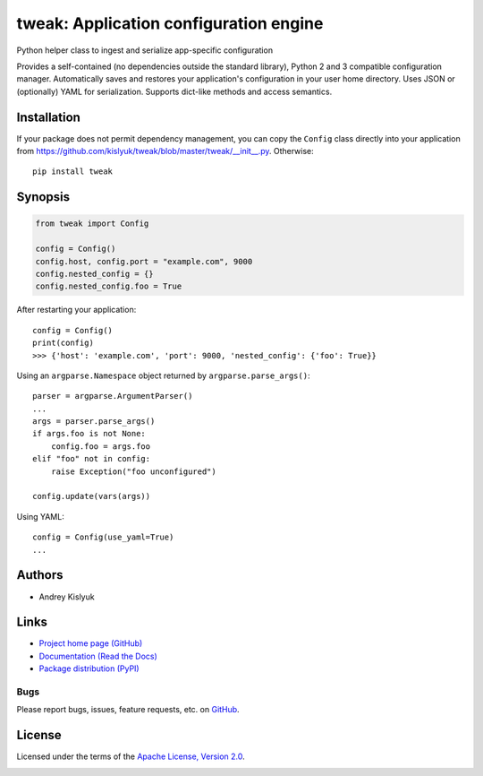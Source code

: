 tweak: Application configuration engine
=======================================
Python helper class to ingest and serialize app-specific configuration

Provides a self-contained (no dependencies outside the standard library), Python 2 and 3 compatible configuration
manager. Automatically saves and restores your application's configuration in your user home directory. Uses JSON or
(optionally) YAML for serialization. Supports dict-like methods and access semantics.

Installation
------------
If your package does not permit dependency management, you can copy the ``Config`` class directly into your
application from https://github.com/kislyuk/tweak/blob/master/tweak/__init__.py. Otherwise:

::

    pip install tweak

Synopsis
--------

.. code-block:: python

    from tweak import Config

    config = Config()
    config.host, config.port = "example.com", 9000
    config.nested_config = {}
    config.nested_config.foo = True

After restarting your application::

    config = Config()
    print(config)
    >>> {'host': 'example.com', 'port': 9000, 'nested_config': {'foo': True}}

Using an ``argparse.Namespace`` object returned by ``argparse.parse_args()``::

    parser = argparse.ArgumentParser()
    ...
    args = parser.parse_args()
    if args.foo is not None:
        config.foo = args.foo
    elif "foo" not in config:
        raise Exception("foo unconfigured")

    config.update(vars(args))

Using YAML::

    config = Config(use_yaml=True)
    ...

Authors
-------
* Andrey Kislyuk

Links
-----
* `Project home page (GitHub) <https://github.com/kislyuk/tweak>`_
* `Documentation (Read the Docs) <https://tweak.readthedocs.org/en/latest/>`_
* `Package distribution (PyPI) <https://pypi.python.org/pypi/tweak>`_

Bugs
~~~~
Please report bugs, issues, feature requests, etc. on `GitHub <https://github.com/kislyuk/tweak/issues>`_.

License
-------
Licensed under the terms of the `Apache License, Version 2.0 <http://www.apache.org/licenses/LICENSE-2.0>`_.

.. image:: https://travis-ci.org/kislyuk/tweak.png
        :target: https://travis-ci.org/kislyuk/tweak
.. image:: https://img.shields.io/coveralls/kislyuk/tweak.svg
        :target: https://coveralls.io/r/kislyuk/tweak?branch=master
.. image:: https://img.shields.io/pypi/v/tweak.svg
        :target: https://pypi.python.org/pypi/tweak
.. image:: https://img.shields.io/pypi/dm/tweak.svg
        :target: https://pypi.python.org/pypi/tweak
.. image:: https://img.shields.io/pypi/l/tweak.svg
        :target: https://pypi.python.org/pypi/tweak
.. image:: https://readthedocs.org/projects/tweak/badge/?version=latest
        :target: https://tweak.readthedocs.org/



